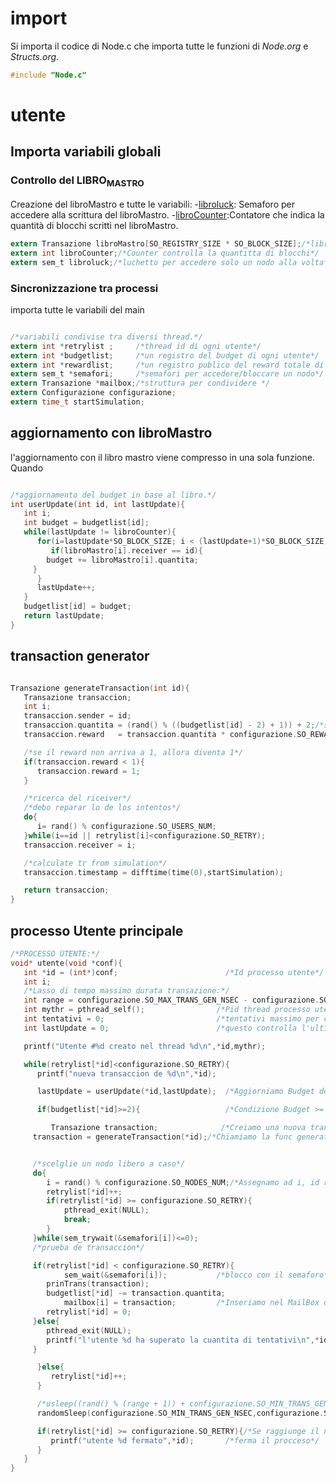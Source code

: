 * import
  Si importa il codice di Node.c che importa tutte le
  funzioni di [[Node.org][Node.org]] e [[Structs.org][Structs.org]].
#+begin_src c :tangle yes
#include "Node.c"
#+end_src
* utente
** Importa variabili globali
*** Controllo del LIBRO_MASTRO
  Creazione del libroMastro e tutte le variabili:
  -_libroluck_:   Semaforo per accedere alla scrittura del libroMastro.
  -_libroCounter_:Contatore che indica la quantità di blocchi scritti nel libroMastro.
  #+begin_src c :tangle yes
extern Transazione libroMastro[SO_REGISTRY_SIZE * SO_BLOCK_SIZE];/*libro mastro dove si scrivono tutte le transazioni.*/
extern int libroCounter;/*Counter controlla la quantitta di blocchi*/
extern sem_t libroluck;/*luchetto per accedere solo un nodo alla volta*/

   #+end_src
*** Sincronizzazione tra processi
    importa tutte le variabili del main 
    #+begin_src c :tangle yes

/*variabili condivise tra diversi thread.*/
extern int *retrylist ;     /*thread id di ogni utente*/
extern int *budgetlist;     /*un registro del budget di ogni utente*/
extern int *rewardlist;     /*un registro publico del reward totale di ogni nodo.*/
extern sem_t *semafori;     /*semafori per accedere/bloccare un nodo*/
extern Transazione *mailbox;/*struttura per condividere */
extern Configurazione configurazione;
extern time_t startSimulation;

    #+end_src

** aggiornamento con libroMastro
    l'aggiornamento con il libro mastro viene compresso in una sola 
    funzione. Quando 
    #+begin_src c :tangle yes

/*aggiornamento del budget in base al libro.*/
int userUpdate(int id, int lastUpdate){
   int i;
   int budget = budgetlist[id];
   while(lastUpdate != libroCounter){
      for(i=lastUpdate*SO_BLOCK_SIZE; i < (lastUpdate+1)*SO_BLOCK_SIZE; i++){
         if(libroMastro[i].receiver == id){
	    budget += libroMastro[i].quantita;
	 }
      }
      lastUpdate++;
   }
   budgetlist[id] = budget;
   return lastUpdate;
}
    #+end_src
** transaction generator
    #+begin_src c :tangle yes

Transazione generateTransaction(int id){
   Transazione transaccion;
   int i;
   transaccion.sender = id;
   transaccion.quantita = (rand() % ((budgetlist[id] - 2) + 1)) + 2;/*set quantita a caso*/
   transaccion.reward   = transaccion.quantita * configurazione.SO_REWARD/100;/*percentuale de la quantita*/
 
   /*se il reward non arriva a 1, allora diventa 1*/
   if(transaccion.reward < 1){
      transaccion.reward = 1;
   }
	 
   /*ricerca del riceiver*/
   /*debo reparar lo de los intentos*/
   do{
      i= rand() % configurazione.SO_USERS_NUM;
   }while(i==id || retrylist[i]<configurazione.SO_RETRY);
   transaccion.receiver = i;

   /*calculate tr from simulation*/
   transaccion.timestamp = difftime(time(0),startSimulation);

   return transaccion;
}
    #+end_src

** processo Utente principale
  #+begin_src c :tangle yes
/*PROCESSO UTENTE:*/
void* utente(void *conf){
   int *id = (int*)conf;                        /*Id processo utente*/
   int i;
   /*Lasso di tempo massimo durata transazione:*/
   int range = configurazione.SO_MAX_TRANS_GEN_NSEC - configurazione.SO_MIN_TRANS_GEN_NSEC;
   int mythr = pthread_self();                /*Pid thread processo utente*/
   int tentativi = 0;                         /*tentativi massimo per creazione di una transazione*/
   int lastUpdate = 0;                        /*questo controlla l'ultima versione del libro mastro*/
   
   printf("Utente #%d creato nel thread %d\n",*id,mythr);

   while(retrylist[*id]<configurazione.SO_RETRY){
      printf("nueva transaccion de %d\n",*id);
      
      lastUpdate = userUpdate(*id,lastUpdate);  /*Aggiorniamo Budget del Processo Utente*/

      if(budgetlist[*id]>=2){                   /*Condizione Budget >= 2*/                                
         
         Transazione transaction;              /*Creiamo una nuova transazione*/
	 transaction = generateTransaction(*id);/*Chiamiamo la func generateTransaction*/
	 
	      
	 /*scelglie un nodo libero a caso*/
	 do{
	    i = rand() % configurazione.SO_NODES_NUM;/*Assegnamo ad i, id random nodo*/
	    retrylist[*id]++;
	    if(retrylist[*id] >= configurazione.SO_RETRY){
	        pthread_exit(NULL);
	        break;
	    }
	 }while(sem_trywait(&semafori[i])<=0);
	 /*prueba de transaccion*/
	 
	 if(retrylist[*id] < configurazione.SO_RETRY){
            sem_wait(&semafori[i]);           /*blocco con il semaforo*/
	    prinTrans(transaction);
	    budgetlist[*id] -= transaction.quantita;
            mailbox[i] = transaction;         /*Inseriamo nel MailBox del nostro Nodo la transazione*/
	    retrylist[*id] = 0;
	 }else{
	    pthread_exit(NULL);
	    printf("l'utente %d ha superato la cuantita di tentativi\n",*id);
	 }
	 
      }else{
         retrylist[*id]++;
      }

      /*usleep((rand() % (range + 1)) + configurazione.SO_MIN_TRANS_GEN_NSEC);/*Tempo di Attesa Random della trasazione*/
      randomSleep(configurazione.SO_MIN_TRANS_GEN_NSEC,configurazione.SO_MAX_TRANS_GEN_NSEC);

      if(retrylist[*id] >= configurazione.SO_RETRY){/*Se raggiunge il n° max di tentativi*/
         printf("utente %d fermato",*id);       /*ferma il procceso*/
      }
   }
}

   #+end_src
